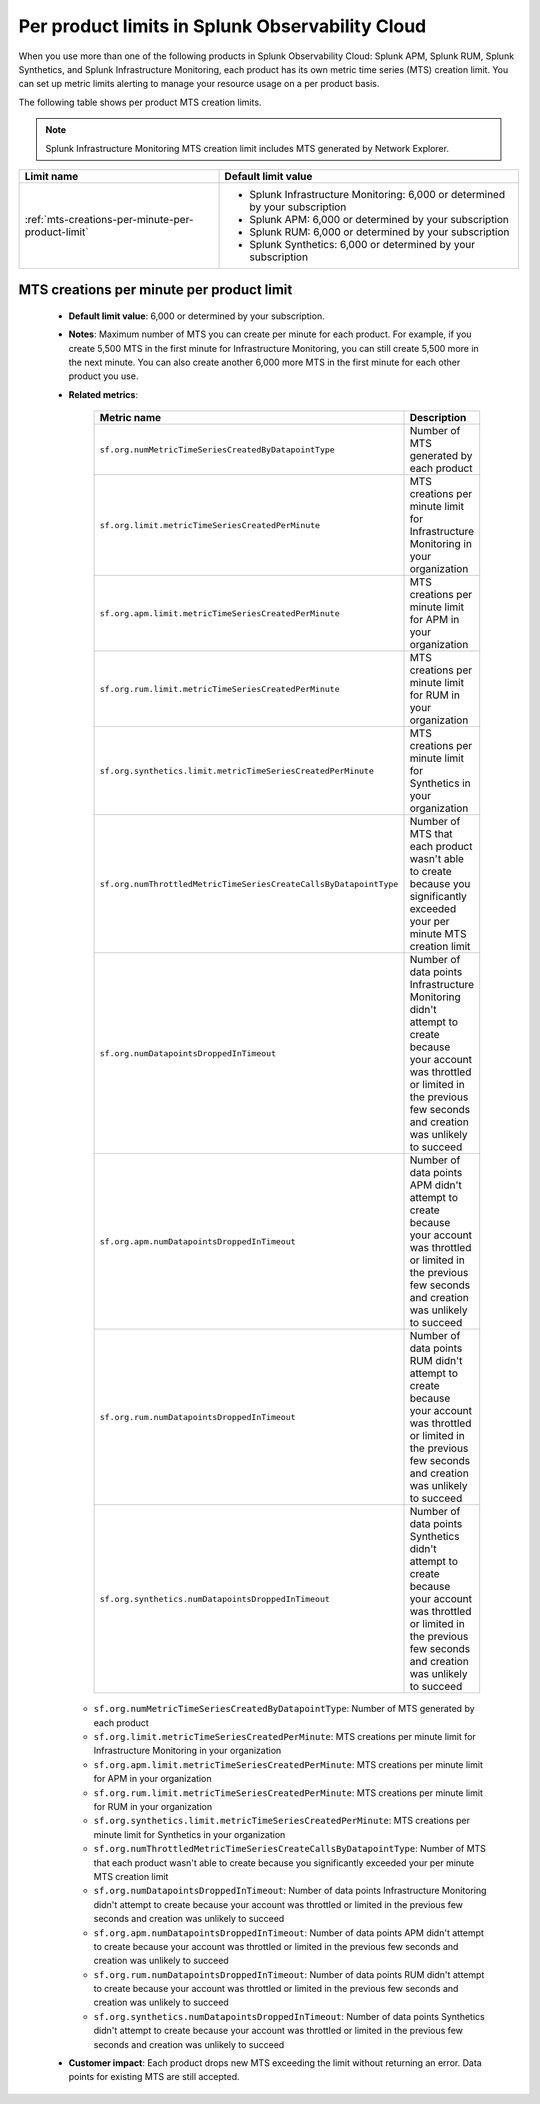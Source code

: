 .. _per-product-limits:

******************************************************
Per product limits in Splunk Observability Cloud
******************************************************

.. meta::
   :description: Separate metric limits alerting for each product.

When you use more than one of the following products in Splunk Observability Cloud: Splunk APM, Splunk RUM, Splunk Synthetics, and Splunk Infrastructure Monitoring, each product has its own metric time series (MTS) creation limit. You can set up metric limits alerting to manage your resource usage on a per product basis.

The following table shows per product MTS creation limits.

.. note:: Splunk Infrastructure Monitoring MTS creation limit includes MTS generated by Network Explorer.

.. list-table::
   :header-rows: 1
   :widths: 40 60

   * - :strong:`Limit name`
     - :strong:`Default limit value`

   * - :ref:`mts-creations-per-minute-per-product-limit`
     - * Splunk Infrastructure Monitoring: 6,000 or determined by your subscription
       * Splunk APM: 6,000 or determined by your subscription
       * Splunk RUM: 6,000 or determined by your subscription
       * Splunk Synthetics: 6,000 or determined by your subscription
       
     

.. _mts-creations-per-minute-per-product-limit:

MTS creations per minute per product limit
--------------------------------------------------------------------------------------

   * :strong:`Default limit value`: 6,000 or determined by your subscription.
   * :strong:`Notes`: Maximum number of MTS you can create per minute for each product. For example, if you create 5,500 MTS in the first minute for Infrastructure Monitoring, you can still create 5,500 more in the next minute. You can also create another 6,000 more MTS in the first minute for each other product you use.
   * :strong:`Related metrics`:

      .. list-table::
        :header-rows: 1
        :widths: 50 50

        * - :strong:`Metric name`
          - :strong:`Description`

        * - ``sf.org.numMetricTimeSeriesCreatedByDatapointType``
          - Number of MTS generated by each product
        * - ``sf.org.limit.metricTimeSeriesCreatedPerMinute``
          - MTS creations per minute limit for Infrastructure Monitoring in your organization
        * - ``sf.org.apm.limit.metricTimeSeriesCreatedPerMinute``
          - MTS creations per minute limit for APM in your organization
        * - ``sf.org.rum.limit.metricTimeSeriesCreatedPerMinute``
          - MTS creations per minute limit for RUM in your organization
        * - ``sf.org.synthetics.limit.metricTimeSeriesCreatedPerMinute``
          - MTS creations per minute limit for Synthetics in your organization
        * - ``sf.org.numThrottledMetricTimeSeriesCreateCallsByDatapointType``
          - Number of MTS that each product wasn't able to create because you significantly exceeded your per minute MTS creation limit
        * - ``sf.org.numDatapointsDroppedInTimeout``
          -  Number of data points Infrastructure Monitoring didn't attempt to create because your account was throttled or limited in the previous few seconds and creation was unlikely to succeed
        * - ``sf.org.apm.numDatapointsDroppedInTimeout``
          -  Number of data points APM didn't attempt to create because your account was throttled or limited in the previous few seconds and creation was unlikely to succeed          
        * - ``sf.org.rum.numDatapointsDroppedInTimeout``
          -  Number of data points RUM didn't attempt to create because your account was throttled or limited in the previous few seconds and creation was unlikely to succeed          
        * - ``sf.org.synthetics.numDatapointsDroppedInTimeout``
          -  Number of data points Synthetics didn't attempt to create because your account was throttled or limited in the previous few seconds and creation was unlikely to succeed     

     - ``sf.org.numMetricTimeSeriesCreatedByDatapointType``: Number of MTS generated by each product
     - ``sf.org.limit.metricTimeSeriesCreatedPerMinute``: MTS creations per minute limit for Infrastructure Monitoring in your organization
     - ``sf.org.apm.limit.metricTimeSeriesCreatedPerMinute``: MTS creations per minute limit for APM in your organization
     - ``sf.org.rum.limit.metricTimeSeriesCreatedPerMinute``: MTS creations per minute limit for RUM in your organization
     - ``sf.org.synthetics.limit.metricTimeSeriesCreatedPerMinute``: MTS creations per minute limit for Synthetics in your organization
     - ``sf.org.numThrottledMetricTimeSeriesCreateCallsByDatapointType``: Number of MTS that each product wasn't able to create because you significantly exceeded your per minute MTS creation limit
     - ``sf.org.numDatapointsDroppedInTimeout``: Number of data points Infrastructure Monitoring didn't attempt to create because your account was throttled or limited in the previous few seconds and creation was unlikely to succeed
     - ``sf.org.apm.numDatapointsDroppedInTimeout``: Number of data points APM didn't attempt to create because your account was throttled or limited in the previous few seconds and creation was unlikely to succeed
     - ``sf.org.rum.numDatapointsDroppedInTimeout``: Number of data points RUM didn't attempt to create because your account was throttled or limited in the previous few seconds and creation was unlikely to succeed
     - ``sf.org.synthetics.numDatapointsDroppedInTimeout``: Number of data points Synthetics didn't attempt to create because your account was throttled or limited in the previous few seconds and creation was unlikely to succeed

   * :strong:`Customer impact`: Each product drops new MTS exceeding the limit without returning an error. Data points for existing MTS are still accepted.
